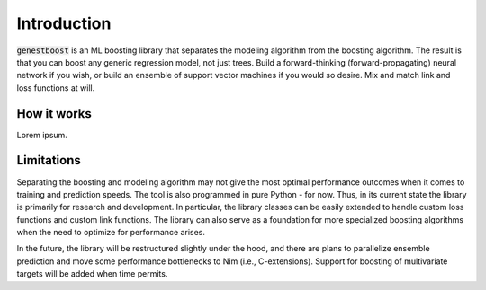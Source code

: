 Introduction
============

:code:`genestboost` is an ML boosting library that separates the modeling algorithm from the boosting algorithm. The result is that you can boost any generic regression model, not just trees. Build a forward-thinking (forward-propagating) neural network if you wish, or build an ensemble of support vector machines if you would so desire. Mix and match link and loss functions at will.


How it works
------------

Lorem ipsum.


Limitations
-----------

Separating the boosting and modeling algorithm may not give the most optimal performance outcomes when it comes to training and prediction speeds. The tool is also programmed in pure Python - for now. Thus, in its current state the library is primarily for research and development. In particular, the library classes can be easily extended to handle custom loss functions and custom link functions. The library can also serve as a foundation for more specialized boosting algorithms when the need to optimize for performance arises.

In the future, the library will be restructured slightly under the hood, and there are plans to parallelize ensemble prediction and move some performance bottlenecks to Nim (i.e., C-extensions). Support for boosting of multivariate targets will be added when time permits.
